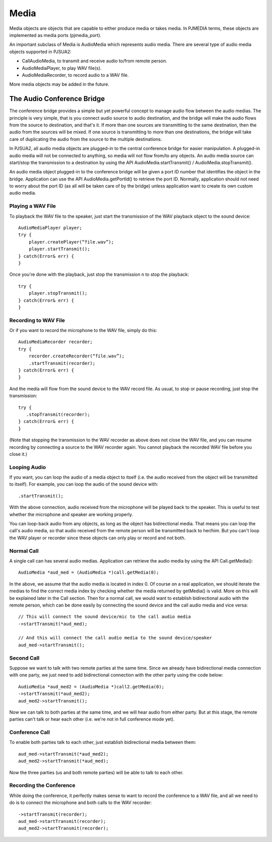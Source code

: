 

Media
=====
Media objects are objects that are capable to either produce media or takes media. In ​PJMEDIA terms, these objects are implemented as media ports (​pjmedia_port).

An important subclass of Media is AudioMedia which represents audio media. There are several type of audio media objects supported in PJSUA2:

- CallAudioMedia, to transmit and receive audio to/from remote person.
- AudioMediaPlayer, to play WAV file(s).
- AudioMediaRecorder, to record audio to a WAV file.

More media objects may be added in the future.

The Audio Conference Bridge
----------------------------
The conference bridge provides a simple but yet powerful concept to manage audio flow between the audio medias. The principle is very simple, that is you connect audio source to audio destination, and the bridge will make the audio flows from the source to destination, and that's it. If more than one sources are transmitting to the same destination, then the audio from the sources will be mixed. If one source is transmitting to more than one destinations, the bridge will take care of duplicating the audio from the source to the multiple destinations.

In ​PJSUA2, all audio media objects are plugged-in to the central conference bridge for easier manipulation. A plugged-in audio media will not be connected to anything, so media will not flow from/to any objects. An audio media source can start/stop the transmission to a destination by using the API AudioMedia.startTransmit() / AudioMedia.stopTransmit().

An audio media object plugged-in to the conference bridge will be given a port ID number that identifies the object in the bridge. Application can use the API AudioMedia.getPortId() to retrieve the port ID. Normally, application should not need to worry about the port ID (as all will be taken care of by the bridge) unless application want to create its own custom audio media.

Playing a WAV File
++++++++++++++++++
To playback the WAV file to the speaker, just start the transmission of the WAV playback object to the sound device::

    AudioMediaPlayer player;
    try {
        player.createPlayer(“file.wav”);
        player.startTransmit();
    } catch(Error& err) {
    }

Once you're done with the playback, just stop the transmission n to stop the playback::

    try {
        player.stopTransmit();
    } catch(Error& err) {
    }

Recording to WAV File
+++++++++++++++++++++
Or if you want to record the microphone to the WAV file, simply do this::

    AudioMediaRecorder recorder;
    try {
        recorder.createRecorder(“file.wav”);
        .startTransmit(recorder);
    } catch(Error& err) {
    }

And the media will flow from the sound device to the WAV record file. As usual, to stop or pause recording, just stop the transmission::

    try {
       .stopTransmit(recorder);
    } catch(Error& err) {
    }

(Note that stopping the transmission to the WAV recorder as above does not close the WAV file, and you can resume recording by connecting a source to the WAV recorder again. You cannot playback the recorded WAV file before you close it.)

Looping Audio
+++++++++++++
If you want, you can loop the audio of a media object to itself (i.e. the audio received from the object will be transmitted to itself). For example, you can loop the audio of the sound device with::

    .startTransmit();

With the above connection, audio received from the microphone will be played back to the speaker. This is useful to test whether the microphone and speaker are working properly.

You can loop-back audio from any objects, as long as the object has bidirectional media. That means you can loop the call's audio media, so that audio received from the remote person will be transmitted back to her/him. But you can't loop the WAV player or recorder since these objects can only play or record and not both.

Normal Call
+++++++++++

A single call can has several audio medias. Application can retrieve the audio media by using the API Call.getMedia()::

    AudioMedia *aud_med = (AudioMedia *)call.getMedia(0);

In the above, we assume that the audio media is located in index 0. Of course on a real application, we should iterate the medias to find the correct media index by checking whether the media returned by getMedia() is valid. More on this will be explained later in the Call section. Then for a normal call, we would want to establish bidirectional audio with the remote person, which can be done easily by connecting the sound device and the call audio media and vice versa::

    // This will connect the sound device/mic to the call audio media
    ->startTransmit(*aud_med);

    // And this will connect the call audio media to the sound device/speaker
    aud_med->startTransmit();

Second Call
+++++++++++
Suppose we want to talk with two remote parties at the same time. Since we already have bidirectional media connection with one party, we just need to add bidirectional connection with the other party using the code below::

    AudioMedia *aud_med2 = (AudioMedia *)call2.getMedia(0);
    ->startTransmit(*aud_med2);
    aud_med2->startTransmit();

Now we can talk to both parties at the same time, and we will hear audio from either party. But at this stage, the remote parties can't talk or hear each other (i.e. we're not in full conference mode yet).

Conference Call
+++++++++++++++
To enable both parties talk to each other, just establish bidirectional media between them::

    aud_med->startTransmit(*aud_med2);
    aud_med2->startTransmit(*aud_med);

Now the three parties (us and both remote parties) will be able to talk to each other.

Recording the Conference
++++++++++++++++++++++++

While doing the conference, it perfectly makes sense to want to record the conference to a WAV file, and all we need to do is to connect the microphone and both calls to the WAV recorder::

    ->startTransmit(recorder);
    aud_med->startTransmit(recorder);
    aud_med2->startTransmit(recorder);

